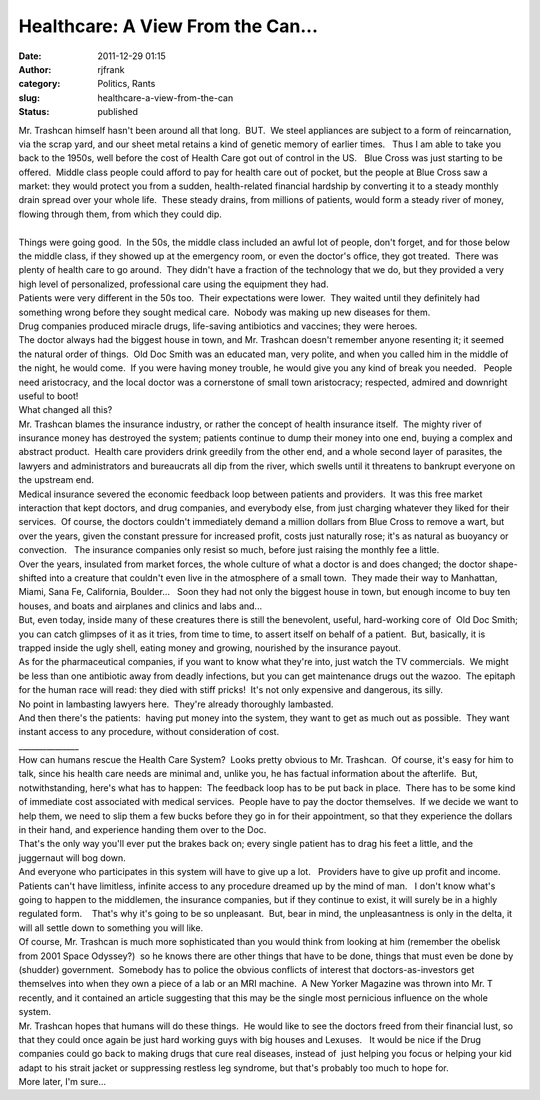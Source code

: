 Healthcare: A View From the Can...
##################################
:date: 2011-12-29 01:15
:author: rjfrank
:category: Politics, Rants
:slug: healthcare-a-view-from-the-can
:status: published

| Mr. Trashcan himself hasn't been around all that long.  BUT.  We steel appliances are subject to a form of reincarnation, via the scrap yard, and our sheet metal retains a kind of genetic memory of earlier times.   Thus I am able to take you back to the 1950s, well before the cost of Health Care got out of control in the US.   Blue Cross was just starting to be offered.  Middle class people could afford to pay for health care out of pocket, but the people at Blue Cross saw a market: they would protect you from a sudden, health-related financial hardship by converting it to a steady monthly drain spread over your whole life.  These steady drains, from millions of patients, would form a steady river of money, flowing through them, from which they could dip.
| 
| Things were going good.  In the 50s, the middle class included an awful lot of people, don't forget, and for those below the middle class, if they showed up at the emergency room, or even the doctor's office, they got treated.  There was plenty of health care to go around.  They didn't have a fraction of the technology that we do, but they provided a very high level of personalized, professional care using the equipment they had.
| Patients were very different in the 50s too.  Their expectations were lower.  They waited until they definitely had something wrong before they sought medical care.  Nobody was making up new diseases for them.
| Drug companies produced miracle drugs, life-saving antibiotics and vaccines; they were heroes.
| The doctor always had the biggest house in town, and Mr. Trashcan doesn't remember anyone resenting it; it seemed the natural order of things.  Old Doc Smith was an educated man, very polite, and when you called him in the middle of the night, he would come.  If you were having money trouble, he would give you any kind of break you needed.   People need aristocracy, and the local doctor was a cornerstone of small town aristocracy; respected, admired and downright useful to boot!
| What changed all this?
| Mr. Trashcan blames the insurance industry, or rather the concept of health insurance itself.  The mighty river of insurance money has destroyed the system; patients continue to dump their money into one end, buying a complex and abstract product.  Health care providers drink greedily from the other end, and a whole second layer of parasites, the lawyers and administrators and bureaucrats all dip from the river, which swells until it threatens to bankrupt everyone on the upstream end.
| Medical insurance severed the economic feedback loop between patients and providers.  It was this free market interaction that kept doctors, and drug companies, and everybody else, from just charging whatever they liked for their services.  Of course, the doctors couldn't immediately demand a million dollars from Blue Cross to remove a wart, but over the years, given the constant pressure for increased profit, costs just naturally rose; it's as natural as buoyancy or convection.   The insurance companies only resist so much, before just raising the monthly fee a little.
| Over the years, insulated from market forces, the whole culture of what a doctor is and does changed; the doctor shape-shifted into a creature that couldn't even live in the atmosphere of a small town.  They made their way to Manhattan, Miami, Sana Fe, California, Boulder...   Soon they had not only the biggest house in town, but enough income to buy ten houses, and boats and airplanes and clinics and labs and...
| But, even today, inside many of these creatures there is still the benevolent, useful, hard-working core of  Old Doc Smith; you can catch glimpses of it as it tries, from time to time, to assert itself on behalf of a patient.  But, basically, it is trapped inside the ugly shell, eating money and growing, nourished by the insurance payout.
| As for the pharmaceutical companies, if you want to know what they're into, just watch the TV commercials.  We might be less than one antibiotic away from deadly infections, but you can get maintenance drugs out the wazoo.  The epitaph for the human race will read: they died with stiff pricks!  It's not only expensive and dangerous, its silly.
| No point in lambasting lawyers here.  They're already thoroughly lambasted.
| And then there's the patients:  having put money into the system, they want to get as much out as possible.  They want instant access to any procedure, without consideration of cost.
| \_\_\_\_\_\_\_\_\_\_\_\_\_\_\_
| How can humans rescue the Health Care System?  Looks pretty obvious to Mr. Trashcan.  Of course, it's easy for him to talk, since his health care needs are minimal and, unlike you, he has factual information about the afterlife.  But, notwithstanding, here's what has to happen:  The feedback loop has to be put back in place.  There has to be some kind of immediate cost associated with medical services.  People have to pay the doctor themselves.  If we decide we want to help them, we need to slip them a few bucks before they go in for their appointment, so that they experience the dollars in their hand, and experience handing them over to the Doc.
| That's the only way you'll ever put the brakes back on; every single patient has to drag his feet a little, and the juggernaut will bog down.
| And everyone who participates in this system will have to give up a lot.   Providers have to give up profit and income.  Patients can't have limitless, infinite access to any procedure dreamed up by the mind of man.   I don't know what's going to happen to the middlemen, the insurance companies, but if they continue to exist, it will surely be in a highly regulated form.    That's why it's going to be so unpleasant.  But, bear in mind, the unpleasantness is only in the delta, it will all settle down to something you will like.
| Of course, Mr. Trashcan is much more sophisticated than you would think from looking at him (remember the obelisk from 2001 Space Odyssey?)  so he knows there are other things that have to be done, things that must even be done by (shudder) government.  Somebody has to police the obvious conflicts of interest that doctors-as-investors get themselves into when they own a piece of a lab or an MRI machine.  A New Yorker Magazine was thrown into Mr. T recently, and it contained an article suggesting that this may be the single most pernicious influence on the whole system.
| Mr. Trashcan hopes that humans will do these things.  He would like to see the doctors freed from their financial lust, so that they could once again be just hard working guys with big houses and Lexuses.   It would be nice if the Drug companies could go back to making drugs that cure real diseases, instead of  just helping you focus or helping your kid adapt to his strait jacket or suppressing restless leg syndrome, but that's probably too much to hope for.
| More later, I'm sure...
